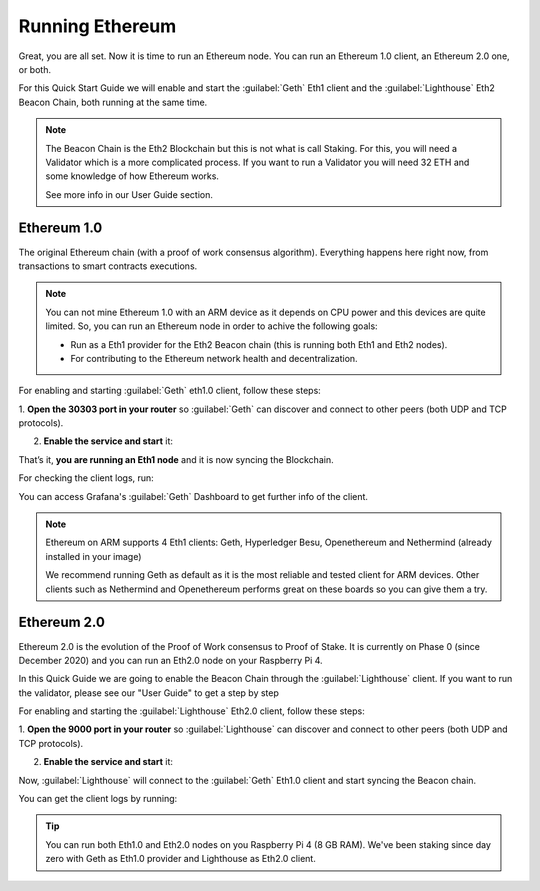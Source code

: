 .. Ethereum on ARM documentation documentation master file, created by
   sphinx-quickstart on Wed Jan 13 19:04:18 2021.

Running Ethereum
================

Great, you are all set. Now it is time to run an Ethereum node. You 
can run an Ethereum 1.0 client, an Ethereum 2.0 one, or both.

For this Quick Start Guide we will enable and start the :guilabel:`Geth` Eth1 client 
and the :guilabel:`Lighthouse` Eth2 Beacon Chain, both running at the same time.

.. note::
  The Beacon Chain is the Eth2 Blockchain but this is not what is call 
  Staking. For this, you will need a Validator which is a more complicated
  process. If you want to run a Validator you will need 32 ETH and some
  knowledge of how Ethereum works.

  See more info in our User Guide section.


Ethereum 1.0
------------

The original Ethereum chain (with a proof of work consensus algorithm). 
Everything happens here right now, from transactions to smart contracts 
executions.

.. note::
  You can not mine Ethereum 1.0 with an ARM device as it depends on CPU
  power and this devices are quite limited. So, you can run an Ethereum node 
  in order to achive the following goals:

  * Run as a Eth1 provider for the Eth2 Beacon chain (this is running both Eth1 and Eth2 nodes).
  * For contributing to the Ethereum network health and decentralization.

For enabling and starting :guilabel:`Geth` eth1.0 client, follow these steps:

1. **Open the 30303 port in your router** so :guilabel:`Geth` can discover and connect 
to other peers (both UDP and TCP protocols).

2. **Enable the service and start** it:

.. prompt:: bash $

  sudo systemctl enable geth
  sudo systemctl start geth

That’s it, **you are running an Eth1 node** and it is now syncing the Blockchain.

For checking the client logs, run:

.. prompt:: bash $

  sudo journalctl -u geth -f

You can access Grafana's :guilabel:`Geth` Dashboard to get further info of the client.

.. note::
  Ethereum on ARM supports 4 Eth1 clients: Geth, Hyperledger Besu, Openethereum
  and Nethermind (already installed in your image)

  We recommend running Geth as default as it is the most reliable and tested
  client for ARM devices. Other clients such as Nethermind and Openethereum performs 
  great on these boards so you can give them a try.

Ethereum 2.0
------------

Ethereum 2.0 is the evolution of the Proof of Work consensus to Proof of Stake. It is
currently on Phase 0 (since December 2020) and you can run an Eth2.0 node on your 
Raspberry Pi 4.

In this Quick Guide we are going to enable the Beacon Chain through the :guilabel:`Lighthouse` 
client. If you want to run the validator, please see our "User Guide" to get a step by 
step 

For enabling and starting the :guilabel:`Lighthouse` Eth2.0 client, follow these steps:

1. **Open the 9000  port in your router** so :guilabel:`Lighthouse` can discover and connect
to other peers (both UDP and TCP protocols).

2. **Enable the service and start** it:

.. prompt:: bash $

  sudo systemctl enable lighthouse-beacon
  sudo systemctl start lighthouse-beacon

Now, :guilabel:`Lighthouse` will connect to the :guilabel:`Geth` Eth1.0 client and start syncing the
Beacon chain.

You can get the client logs by running:

.. prompt:: bash $

  sudo journalctl -u ligthouse-beacon -f

.. tip::
  You can run both Eth1.0 and Eth2.0 nodes on you Raspberry Pi 4 (8 GB RAM). We've been 
  staking since day zero with Geth as Eth1.0 provider and Lighthouse as Eth2.0 client.

